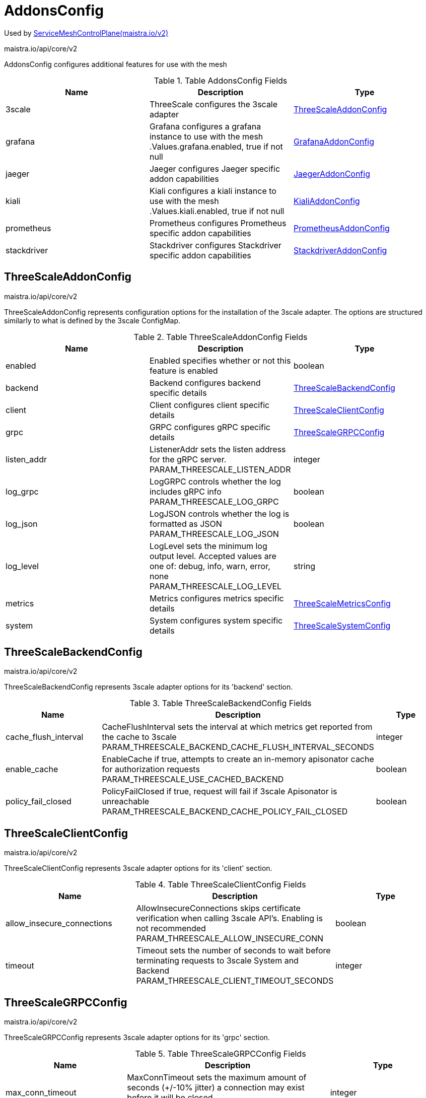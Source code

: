 

= AddonsConfig

:toc: right

Used by link:maistra.io_ServiceMeshControlPlane_v2.adoc[ServiceMeshControlPlane(maistra.io/v2)]

maistra.io/api/core/v2

AddonsConfig configures additional features for use with the mesh

.Table AddonsConfig Fields
|===
| Name | Description | Type

| 3scale
| ThreeScale configures the 3scale adapter
| <<ThreeScaleAddonConfig>>

| grafana
| Grafana configures a grafana instance to use with the mesh .Values.grafana.enabled, true if not null
| <<GrafanaAddonConfig>>

| jaeger
| Jaeger configures Jaeger specific addon capabilities
| <<JaegerAddonConfig>>

| kiali
| Kiali configures a kiali instance to use with the mesh .Values.kiali.enabled, true if not null
| <<KialiAddonConfig>>

| prometheus
| Prometheus configures Prometheus specific addon capabilities
| <<PrometheusAddonConfig>>

| stackdriver
| Stackdriver configures Stackdriver specific addon capabilities
| <<StackdriverAddonConfig>>

|===


[#ThreeScaleAddonConfig]
== ThreeScaleAddonConfig

maistra.io/api/core/v2

ThreeScaleAddonConfig represents configuration options for the installation of the 3scale adapter.  The options are structured similarly to what is defined by the 3scale ConfigMap.

.Table ThreeScaleAddonConfig Fields
|===
| Name | Description | Type

| enabled
| Enabled specifies whether or not this feature is enabled
| boolean

| backend
| Backend configures backend specific details
| <<ThreeScaleBackendConfig>>

| client
| Client configures client specific details
| <<ThreeScaleClientConfig>>

| grpc
| GRPC configures gRPC specific details
| <<ThreeScaleGRPCConfig>>

| listen_addr
| ListenerAddr sets the listen address for the gRPC server. PARAM_THREESCALE_LISTEN_ADDR
| integer

| log_grpc
| LogGRPC controls whether the log includes gRPC info PARAM_THREESCALE_LOG_GRPC
| boolean

| log_json
| LogJSON controls whether the log is formatted as JSON PARAM_THREESCALE_LOG_JSON
| boolean

| log_level
| LogLevel sets the minimum log output level. Accepted values are one of: debug, info, warn, error, none PARAM_THREESCALE_LOG_LEVEL
| string

| metrics
| Metrics configures metrics specific details
| <<ThreeScaleMetricsConfig>>

| system
| System configures system specific details
| <<ThreeScaleSystemConfig>>

|===


[#ThreeScaleBackendConfig]
== ThreeScaleBackendConfig

maistra.io/api/core/v2

ThreeScaleBackendConfig represents 3scale adapter options for its 'backend' section.

.Table ThreeScaleBackendConfig Fields
|===
| Name | Description | Type

| cache_flush_interval
| CacheFlushInterval sets the interval at which metrics get reported from the cache to 3scale PARAM_THREESCALE_BACKEND_CACHE_FLUSH_INTERVAL_SECONDS
| integer

| enable_cache
| EnableCache if true, attempts to create an in-memory apisonator cache for authorization requests PARAM_THREESCALE_USE_CACHED_BACKEND
| boolean

| policy_fail_closed
| PolicyFailClosed if true, request will fail if 3scale Apisonator is unreachable PARAM_THREESCALE_BACKEND_CACHE_POLICY_FAIL_CLOSED
| boolean

|===


[#ThreeScaleClientConfig]
== ThreeScaleClientConfig

maistra.io/api/core/v2

ThreeScaleClientConfig represents 3scale adapter options for its 'client' section.

.Table ThreeScaleClientConfig Fields
|===
| Name | Description | Type

| allow_insecure_connections
| AllowInsecureConnections skips certificate verification when calling 3scale API's. Enabling is not recommended PARAM_THREESCALE_ALLOW_INSECURE_CONN
| boolean

| timeout
| Timeout sets the number of seconds to wait before terminating requests to 3scale System and Backend PARAM_THREESCALE_CLIENT_TIMEOUT_SECONDS
| integer

|===


[#ThreeScaleGRPCConfig]
== ThreeScaleGRPCConfig

maistra.io/api/core/v2

ThreeScaleGRPCConfig represents 3scale adapter options for its 'grpc' section.

.Table ThreeScaleGRPCConfig Fields
|===
| Name | Description | Type

| max_conn_timeout
| MaxConnTimeout sets the maximum amount of seconds (+/-10% jitter) a connection may exist before it will be closed PARAM_THREESCALE_GRPC_CONN_MAX_SECONDS
| integer

|===


[#ThreeScaleMetricsConfig]
== ThreeScaleMetricsConfig

maistra.io/api/core/v2

ThreeScaleMetricsConfig represents 3scale adapter options for its 'metrics' section.

.Table ThreeScaleMetricsConfig Fields
|===
| Name | Description | Type

| port
| Port sets the port which 3scale /metrics endpoint can be scrapped from PARAM_THREESCALE_METRICS_PORT
| integer

| report
| Report controls whether 3scale system and backend metrics are collected and reported to Prometheus PARAM_THREESCALE_REPORT_METRICS
| boolean

|===


[#ThreeScaleSystemConfig]
== ThreeScaleSystemConfig

maistra.io/api/core/v2

ThreeScaleSystemConfig represents 3scale adapter options for its 'system' section.

.Table ThreeScaleSystemConfig Fields
|===
| Name | Description | Type

| cache_max_size
| CacheMaxSize is the max number of items that can be stored in the cache at any time. Set to 0 to disable caching PARAM_THREESCALE_CACHE_ENTRIES_MAX
| integer

| cache_refresh_interval
| CacheRefreshInterval is the time period in seconds, before a background process attempts to refresh cached entries PARAM_THREESCALE_CACHE_REFRESH_SECONDS
| integer

| cache_refresh_retries
| CacheRefreshRetries sets the number of times unreachable hosts will be retried during a cache update loop PARAM_THREESCALE_CACHE_REFRESH_RETRIES
| integer

| cache_ttl
| CacheTTL is the time period, in seconds, to wait before purging expired items from the cache PARAM_THREESCALE_CACHE_TTL_SECONDS
| integer

|===


[#GrafanaAddonConfig]
== GrafanaAddonConfig

maistra.io/api/core/v2

GrafanaAddonConfig configures a grafana instance for use with the mesh. Only one of install or address may be specified

.Table GrafanaAddonConfig Fields
|===
| Name | Description | Type

| enabled
| Enabled specifies whether or not this feature is enabled
| boolean

| address
| Address is the address of an existing grafana installation implies .Values.kiali.dashboard.grafanaURL
| string

| install
| Install a new grafana instance and manage with control plane
| <<GrafanaInstallConfig>>

|===


[#GrafanaInstallConfig]
== GrafanaInstallConfig

maistra.io/api/core/v2

GrafanaInstallConfig is used to configure a new installation of grafana.

.Table GrafanaInstallConfig Fields
|===
| Name | Description | Type

| config
| Config configures the behavior of the grafana installation
| <<GrafanaConfig>>

| persistence
| Persistence configures a PersistentVolume associated with the grafana installation .Values.grafana.persist, true if not null XXX: capacity is not supported in the charts, hard coded to 5Gi
| <<ComponentPersistenceConfig>>

| security
| Security is used to secure the grafana service. .Values.grafana.security.enabled, true if not null XXX: unused for maistra, as we use oauth-proxy
| <<GrafanaSecurityConfig>>

| selfManaged
| SelfManaged, true if the entire install should be managed by Maistra, false if using grafana CR (not supported)
| boolean

| service
| Service configures the k8s Service associated with the grafana installation XXX: grafana service config does not follow other addon components' structure
| <<ComponentServiceConfig>>

|===


[#GrafanaConfig]
== GrafanaConfig

maistra.io/api/core/v2

GrafanaConfig configures the behavior of the grafana installation

.Table GrafanaConfig Fields
|===
| Name | Description | Type

| env
| Env allows specification of various grafana environment variables to be configured on the grafana container. .Values.grafana.env XXX: This is pretty cheesy...
| map[string]string

| envSecrets
| EnvSecrets allows specification of secret fields into grafana environment variables to be configured on the grafana container .Values.grafana.envSecrets XXX: This is pretty cheesy...
| map[string]string

|===


[#ComponentPersistenceConfig]
== ComponentPersistenceConfig

maistra.io/api/core/v2

ComponentPersistenceConfig is used to configure persistance for a component.

.Table ComponentPersistenceConfig Fields
|===
| Name | Description | Type

| enabled
| Enabled specifies whether or not this feature is enabled
| boolean

| accessMode
| AccessMode for the PersistentVolumeClaim
| <<corev1_PersistentVolumeAccessMode>>

| capacity
| Resources to request for the PersistentVolumeClaim
| <<corev1_ResourceRequirements>>

| storageClassName
| StorageClassName for the PersistentVolumeClaim
| string

|===


[#GrafanaSecurityConfig]
== GrafanaSecurityConfig

maistra.io/api/core/v2

GrafanaSecurityConfig is used to secure access to grafana

.Table GrafanaSecurityConfig Fields
|===
| Name | Description | Type

| enabled
| Enabled specifies whether or not this feature is enabled
| boolean

| passphraseKey
| PassphraseKey is the name of the key within the secret identifying the password.
| string

| secretName
| SecretName is the name of a secret containing the username/password that should be used to access grafana.
| string

| usernameKey
| UsernameKey is the name of the key within the secret identifying the username.
| string

|===


[#ComponentServiceConfig]
== ComponentServiceConfig

maistra.io/api/core/v2

ComponentServiceConfig is used to customize the service associated with a component.

.Table ComponentServiceConfig Fields
|===
| Name | Description | Type

| ingress
| Ingress specifies details for accessing the component's service through a k8s Ingress or OpenShift Route.
| <<ComponentIngressConfig>>

| metadata
| Metadata represents addtional annotations/labels to be applied to the component's service.
| <<MetadataConfig>>

| nodePort
| NodePort specifies a NodePort for the component's Service. .Values.<component>.service.nodePort.port, ...enabled is true if not null
| integer

|===


[#ComponentIngressConfig]
== ComponentIngressConfig

maistra.io/api/core/v2

ComponentIngressConfig is used to customize a k8s Ingress or OpenShift Route for the service associated with a component.

.Table ComponentIngressConfig Fields
|===
| Name | Description | Type

| enabled
| Enabled specifies whether or not this feature is enabled
| boolean

| contextPath
| ContextPath represents the context path to the service.
| string

| hosts
| Hosts represents a list of host names to configure.  Note, OpenShift route only supports a single host name per route.  An empty host name implies a default host name for the Route. XXX: is a host name required for k8s Ingress?
| []string

| metadata
| Metadata represents additional metadata to be applied to the ingress/route.
| <<MetadataConfig>>

| tls
| TLS is used to configure TLS for the Ingress/Route XXX: should this be something like RawExtension, as the configuration differs between Route and Ingress?
| <<corev1_HelmValues>>

|===


[#MetadataConfig]
== MetadataConfig

maistra.io/api/core/v2

MetadataConfig represents additional metadata to be applied to resources

.Table MetadataConfig Fields
|===
| Name | Description | Type

| annotations
| 
| map[string]string

| labels
| 
| map[string]string

|===


[#JaegerAddonConfig]
== JaegerAddonConfig

maistra.io/api/core/v2

JaegerAddonConfig configuration specific to Jaeger integration. XXX: this currently deviates from upstream, which creates a jaeger all-in-one deployment manually

.Table JaegerAddonConfig Fields
|===
| Name | Description | Type

| install
| Install configures a Jaeger installation, which will be created if the named Jaeger resource is not present.  If null, the named Jaeger resource must exist.
| <<JaegerInstallConfig>>

| name
| Name of Jaeger CR, Namespace must match control plane namespace
| string

|===


[#JaegerInstallConfig]
== JaegerInstallConfig

maistra.io/api/core/v2

JaegerInstallConfig configures a Jaeger installation.

.Table JaegerInstallConfig Fields
|===
| Name | Description | Type

| ingress
| Ingress configures k8s Ingress or OpenShift Route for Jaeger services .Values.tracing.jaeger.ingress.enabled, false if null
| <<JaegerIngressConfig>>

| storage
| Config represents the configuration of Jaeger behavior.
| <<JaegerStorageConfig>>

|===


[#JaegerIngressConfig]
== JaegerIngressConfig

maistra.io/api/core/v2

JaegerIngressConfig configures k8s Ingress or OpenShift Route for exposing Jaeger services.

.Table JaegerIngressConfig Fields
|===
| Name | Description | Type

| enabled
| Enabled specifies whether or not this feature is enabled
| boolean

| metadata
| Metadata represents addtional annotations/labels to be applied to the ingress/route.
| <<MetadataConfig>>

|===


[#JaegerStorageConfig]
== JaegerStorageConfig

maistra.io/api/core/v2

JaegerStorageConfig configures the storage used by the Jaeger installation.

.Table JaegerStorageConfig Fields
|===
| Name | Description | Type

| elasticsearch
| Elasticsearch represents configuration of elasticsearch storage implies .Values.tracing.jaeger.template=production-elasticsearch
| <<JaegerElasticsearchStorageConfig>>

| memory
| Memory represents configuration of in-memory storage implies .Values.tracing.jaeger.template=all-in-one
| <<JaegerMemoryStorageConfig>>

| type
| Type of storage to use
| <<JaegerStorageType>>

|===


[#JaegerElasticsearchStorageConfig]
== JaegerElasticsearchStorageConfig

maistra.io/api/core/v2

JaegerElasticsearchStorageConfig configures elasticsearch storage parameters for Jaeger

.Table JaegerElasticsearchStorageConfig Fields
|===
| Name | Description | Type

| indexCleaner
| IndexCleaner represents the configuration for the elasticsearch index cleaner .Values.tracing.jaeger.elasticsearch.esIndexCleaner, raw yaml XXX: RawExtension?
| <<corev1_HelmValues>>

| nodeCount
| NodeCount represents the number of elasticsearch nodes to create. .Values.tracing.jaeger.elasticsearch.nodeCount, defaults to 3
| integer

| redundancyPolicy
| RedundancyPolicy configures the redundancy policy for elasticsearch .Values.tracing.jaeger.elasticsearch.redundancyPolicy, raw yaml
| string

| storage
| Storage represents storage configuration for elasticsearch. .Values.tracing.jaeger.elasticsearch.storage, raw yaml XXX: RawExtension?
| <<corev1_HelmValues>>

|===


[#JaegerMemoryStorageConfig]
== JaegerMemoryStorageConfig

maistra.io/api/core/v2

JaegerMemoryStorageConfig configures in-memory storage parameters for Jaeger

.Table JaegerMemoryStorageConfig Fields
|===
| Name | Description | Type

| maxTraces
| MaxTraces to store .Values.tracing.jaeger.memory.max_traces, defaults to 100000
| integer

|===


[#JaegerStorageType]
== JaegerStorageType

maistra.io/api/core/v2

JaegerStorageType represents the type of storage configured for Jaeger

Type: string

[#KialiAddonConfig]
== KialiAddonConfig

maistra.io/api/core/v2

KialiAddonConfig is used to configure a kiali instance for use with the mesh

.Table KialiAddonConfig Fields
|===
| Name | Description | Type

| enabled
| Enabled specifies whether or not this feature is enabled
| boolean

| install
| Install a Kiali resource if the named Kiali resource is not present.
| <<KialiInstallConfig>>

| name
| Name of Kiali CR, Namespace must match control plane namespace
| string

|===


[#KialiInstallConfig]
== KialiInstallConfig

maistra.io/api/core/v2

KialiInstallConfig is used to configure a kiali installation

.Table KialiInstallConfig Fields
|===
| Name | Description | Type

| dashboard
| Dashboard configures the behavior of the kiali dashboard.
| <<KialiDashboardConfig>>

| service
| Service is used to configure the k8s Service associated with the kiali installation. XXX: provided for upstream support, only ingress is used, and then only for enablement and contextPath
| <<ComponentServiceConfig>>

|===


[#KialiDashboardConfig]
== KialiDashboardConfig

maistra.io/api/core/v2

KialiDashboardConfig configures the behavior of the kiali dashboard

.Table KialiDashboardConfig Fields
|===
| Name | Description | Type

| enableGrafana
| XXX: should the user have a choice here, or should these be configured automatically if they are enabled for the control plane installation? Grafana endpoint will be configured based on Grafana configuration
| boolean

| enablePrometheus
| Prometheus endpoint will be configured based on Prometheus configuration
| boolean

| enableTracing
| Tracing endpoint will be configured based on Tracing configuration
| boolean

| viewOnly
| ViewOnly configures view_only_mode for the dashboard .Values.kiali.dashboard.viewOnlyMode
| boolean

|===


[#PrometheusAddonConfig]
== PrometheusAddonConfig

maistra.io/api/core/v2

PrometheusAddonConfig configures a prometheus instance to be used by the control plane.  Only one of Install or Address may be specified

.Table PrometheusAddonConfig Fields
|===
| Name | Description | Type

| enabled
| Enabled specifies whether or not this feature is enabled
| boolean

| address
| Address of existing prometheus installation implies .Values.kiali.prometheusAddr XXX: do we need to do anything to configure credentials for accessing the prometheus server?
| string

| install
| Install configuration if not using an existing prometheus installation. .Values.prometheus.enabled, if not null
| <<PrometheusInstallConfig>>

| metricsExpiryDuration
| MetricsExpiryDuration is the duration to hold metrics. (mixer/v1 only) .Values.mixer.adapters.prometheus.metricsExpiryDuration, defaults to 10m
| string

| scrape
| Scrape metrics from the pod if true. (maistra-2.0+) defaults to true .Values.meshConfig.enablePrometheusMerge
| boolean

|===


[#PrometheusInstallConfig]
== PrometheusInstallConfig

maistra.io/api/core/v2

PrometheusInstallConfig represents the configuration to be applied when installing a new instance of prometheus for use with the mesh.

.Table PrometheusInstallConfig Fields
|===
| Name | Description | Type

| retention
| Retention specifies how long metrics should be retained by prometheus. .Values.prometheus.retention, defaults to 6h
| string

| scrapeInterval
| ScrapeInterval specifies how frequently prometheus should scrape pods for metrics. .Values.prometheus.scrapeInterval, defaults to 15s
| string

| selfManaged
| SelfManaged specifies whether or not the entire install should be managed by Maistra (true) or the Prometheus operator (false, not supported). Governs use of either prometheus charts or prometheusOperator charts.
| boolean

| service
| Service allows for customization of the k8s Service associated with the prometheus installation.
| <<ComponentServiceConfig>>

| useTLS
| UseTLS for the prometheus server .Values.prometheus.provisionPrometheusCert 1.6+ ProvisionCert bool this seems to overlap with provision cert, as this manifests something similar to the above .Values.prometheus.security.enabled, version < 1.6 EnableSecurity bool
| boolean

|===


[#StackdriverAddonConfig]
== StackdriverAddonConfig

maistra.io/api/core/v2

StackdriverAddonConfig configuration specific to Stackdriver integration.

.Table StackdriverAddonConfig Fields
|===
| Name | Description | Type

| telemetry
| Configuration for Stackdriver telemetry plugins.  Applies when telemetry is enabled
| <<StackdriverTelemetryConfig>>

| tracer
| Configuration for Stackdriver tracer.  Applies when Addons.Tracer.Type=Stackdriver
| <<StackdriverTracerConfig>>

|===


[#StackdriverTelemetryConfig]
== StackdriverTelemetryConfig

maistra.io/api/core/v2

StackdriverTelemetryConfig adds telemetry filters for Stackdriver.

.Table StackdriverTelemetryConfig Fields
|===
| Name | Description | Type

| enabled
| Enabled specifies whether or not this feature is enabled
| boolean

| accessLogging
| DisableOutbound disables intallation of sidecar outbound filter .Values.telemetry.v2.stackdriver.disableOutbound, defaults to false DisableOutbound bool `json:"disableOutbound,omitempty"` AccessLogging configures access logging for stackdriver
| <<StackdriverAccessLogTelemetryConfig>>

| auth
| Auth configuration for stackdriver adapter (mixer/v1 telemetry only) .Values.mixer.adapters.stackdriver.auth
| <<StackdriverAuthConfig>>

| configOverride
| ConfigOverride apply custom configuration to Stackdriver filters (v2 telemetry only) .Values.telemetry.v2.stackdriver.configOverride
| <<corev1_HelmValues>>

| enableContextGraph
| EnableContextGraph for stackdriver adapter (edge reporting) .Values.mixer.adapters.stackdriver.contextGraph.enabled, defaults to false .Values.telemetry.v2.stackdriver.topology, defaults to false
| boolean

| enableLogging
| EnableLogging for stackdriver adapter .Values.mixer.adapters.stackdriver.logging.enabled, defaults to true .Values.telemetry.v2.stackdriver.logging, defaults to false
| boolean

| enableMetrics
| EnableMetrics for stackdriver adapter .Values.mixer.adapters.stackdriver.metrics.enabled, defaults to true .Values.telemetry.v2.stackdriver.monitoring??? defaults to false
| boolean

|===


[#StackdriverAccessLogTelemetryConfig]
== StackdriverAccessLogTelemetryConfig

maistra.io/api/core/v2

StackdriverAccessLogTelemetryConfig for v2 telemetry.

.Table StackdriverAccessLogTelemetryConfig Fields
|===
| Name | Description | Type

| enabled
| Enabled specifies whether or not this feature is enabled
| boolean

| logWindowDuration
| LogWindowDuration configures the log window duration for access logs. defaults to 43200s To reduce the number of successful logs, default log window duration is set to 12 hours. .Values.telemetry.v2.accessLogPolicy.logWindowDuration
| string

|===


[#StackdriverAuthConfig]
== StackdriverAuthConfig

maistra.io/api/core/v2

StackdriverAuthConfig is the auth config for stackdriver.  Only one field may be set

.Table StackdriverAuthConfig Fields
|===
| Name | Description | Type

| apiKey
| APIKey use the specified key. .Values.mixer.adapters.stackdriver.auth.apiKey
| string

| appCredentials
| AppCredentials if true, use default app credentials. .Values.mixer.adapters.stackdriver.auth.appCredentials, defaults to false
| boolean

| serviceAccountPath
| ServiceAccountPath use the path to the service account. .Values.mixer.adapters.stackdriver.auth.serviceAccountPath
| string

|===


[#StackdriverTracerConfig]
== StackdriverTracerConfig

maistra.io/api/core/v2

StackdriverTracerConfig configures the Stackdriver tracer

.Table StackdriverTracerConfig Fields
|===
| Name | Description | Type

| debug
| .Values.global.tracer.stackdriver.debug
| boolean

| maxNumberOfAnnotations
| .Values.global.tracer.stackdriver.maxNumberOfAnnotations
| integer

| maxNumberOfAttributes
| .Values.global.tracer.stackdriver.maxNumberOfAttributes
| integer

| maxNumberOfMessageEvents
| .Values.global.tracer.stackdriver.maxNumberOfMessageEvents
| integer

|===


